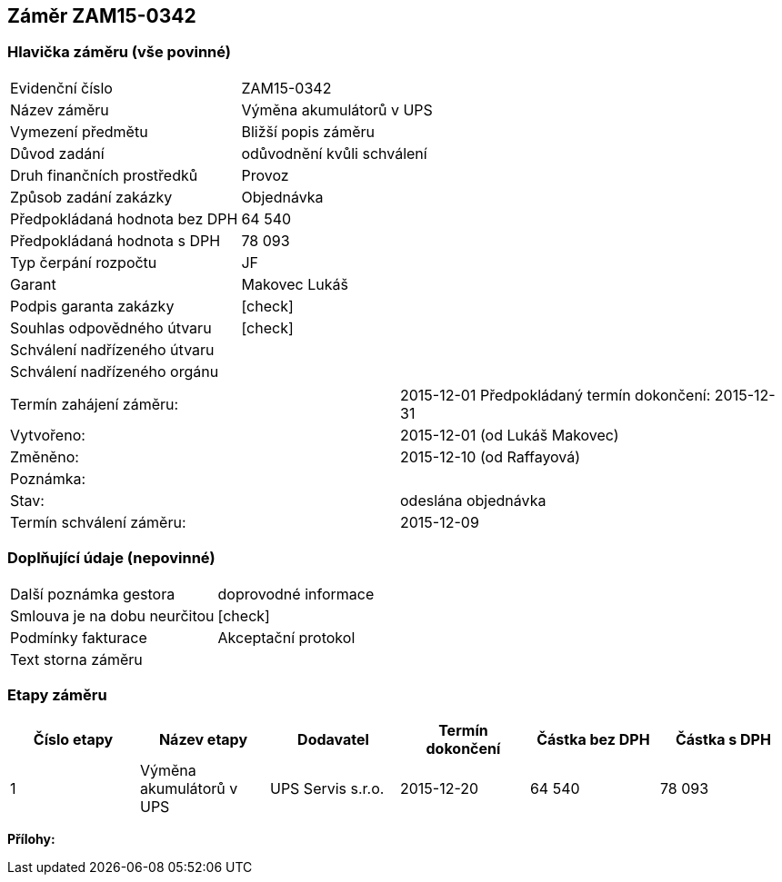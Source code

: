 == Záměr ZAM15-0342

=== Hlavička záměru (vše povinné)

|===
| Evidenční číslo | ZAM15-0342
| Název záměru | Výměna akumulátorů v UPS
| Vymezení předmětu | Bližší popis záměru
| Důvod zadání | odůvodnění kvůli schválení
| Druh finančních prostředků | Provoz
| Způsob zadání zakázky | Objednávka
| Předpokládaná hodnota bez DPH | 64 540
| Předpokládaná hodnota s DPH | 78 093
| Typ čerpání rozpočtu | JF
| Garant | Makovec Lukáš
| Podpis garanta zakázky	| [check]
| Souhlas odpovědného útvaru	| [check]
| Schválení nadřízeného útvaru	| 
| Schválení nadřízeného orgánu	|
|===

|===
Termín zahájení záměru: | 2015-12-01
Předpokládaný termín dokončení:  2015-12-31
| Vytvořeno:	| 2015-12-01 (od Lukáš Makovec)	
| Změněno:	| 2015-12-10 (od Raffayová)
| Poznámka:	| 
| Stav:	| odeslána objednávka
| Termín schválení záměru: | 2015-12-09
|===

=== Doplňující údaje (nepovinné)
|===
| Další poznámka gestora | doprovodné informace
| Smlouva je na dobu neurčitou | [check]
| Podmínky fakturace | Akceptační protokol
| Text storna záměru | 
|===

=== Etapy záměru

[cols="<,<,<,<,>,>", options="header"]
|===
| Číslo etapy
| Název etapy
| Dodavatel
| Termín dokončení
| Částka bez DPH
| Částka s DPH

| 1
| Výměna akumulátorů v UPS
| UPS Servis s.r.o.
| 2015-12-20
| 64 540
| 78 093

|===

**Přílohy:**
